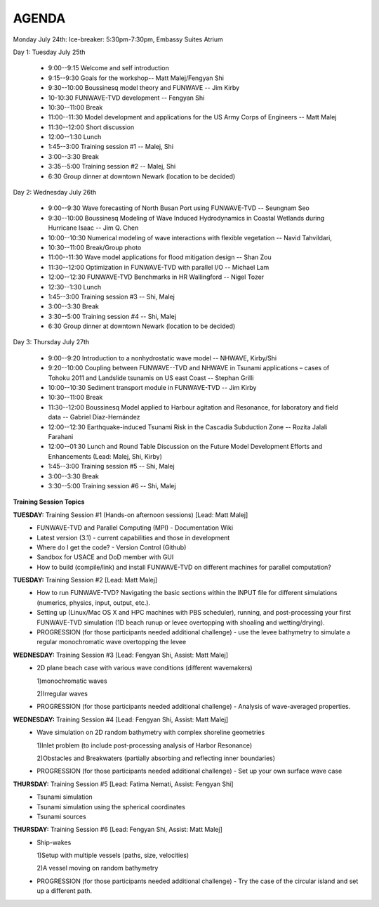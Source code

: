 AGENDA
==================

Monday July 24th: Ice-breaker:  5:30pm-7:30pm, Embassy Suites Atrium
 
Day 1: Tuesday July 25th

 * 9:00--9:15 Welcome and self introduction 
 * 9:15--9:30 Goals for the workshop-- Matt Malej/Fengyan Shi
 * 9:30--10:00  Boussinesq model theory and FUNWAVE -- Jim Kirby
 * 10-10:30 FUNWAVE-TVD development -- Fengyan Shi
 * 10:30--11:00 Break
 * 11:00--11:30 Model development and applications for the US Army Corps of Engineers -- Matt Malej
 * 11:30--12:00 Short discussion
 * 12:00--1:30 Lunch
 * 1:45--3:00 Training session #1 -- Malej, Shi
 * 3:00--3:30 Break
 * 3:35--5:00 Training session #2 -- Malej, Shi 
 * 6:30         Group dinner at downtown Newark (location to be decided)

Day 2: Wednesday July 26th

 * 9:00--9:30 Wave forecasting of North Busan Port using FUNWAVE-TVD -- Seungnam Seo 
 * 9:30--10:00  Boussinesq Modeling of Wave Induced Hydrodynamics in Coastal Wetlands  during Hurricane Isaac -- Jim Q. Chen
 * 10:00--10:30 Numerical modeling of wave interactions with flexible vegetation -- Navid Tahvildari, 
 * 10:30--11:00 Break/Group photo
 * 11:00--11:30 Wave model applications for flood mitigation design -- Shan Zou
 * 11:30--12:00 Optimization in FUNWAVE-TVD with parallel I/O -- Michael Lam
 * 12:00--12:30 FUNWAVE-TVD Benchmarks in HR Wallingford -- Nigel Tozer
 * 12:30--1:30 Lunch
 * 1:45--3:00 Training session #3 -- Shi, Malej
 * 3:00--3:30 Break
 * 3:30--5:00 Training session #4 -- Shi, Malej
 * 6:30 Group dinner at downtown Newark (location to be decided)

Day 3: Thursday July 27th

 * 9:00--9:20 Introduction to a nonhydrostatic wave model -- NHWAVE, Kirby/Shi 
 * 9:20--10:00  Coupling between FUNWAVE--TVD and NHWAVE in Tsunami applications – cases of Tohoku 2011 and Landslide tsunamis on US east Coast  -- Stephan Grilli
 * 10:00--10:30 Sediment transport module in FUNWAVE-TVD -- Jim Kirby
 * 10:30--11:00 Break
 * 11:30--12:00 Boussinesq Model applied to Harbour agitation and Resonance, for laboratory and field data -- Gabriel Díaz-Hernández
 * 12:00--12:30 Earthquake-induced Tsunami Risk in the Cascadia Subduction Zone -- Rozita Jalali Farahani
 * 12:00--01:30 Lunch and Round Table Discussion on the Future Model Development Efforts and Enhancements (Lead: Malej, Shi, Kirby)
 * 1:45--3:00 Training session #5 -- Shi, Malej
 * 3:00--3:30 Break
 * 3:30--5:00 Training session #6 -- Shi, Malej

**Training Session Topics**
   
**TUESDAY:** Training Session #1 (Hands-on afternoon sessions) [Lead: Matt Malej]
 * FUNWAVE-TVD and Parallel Computing (MPI) - Documentation Wiki 
 * Latest version (3.1) - current capabilities and those in development 
 * Where do I get the code? - Version Control (Github)
 * Sandbox for USACE and DoD member with GUI
 * How to build (compile/link) and install FUNWAVE-TVD on different machines for parallel computation?
 
**TUESDAY:** Training Session #2 [Lead: Matt Malej]
 * How to run FUNWAVE-TVD? Navigating the basic sections within the INPUT file for different simulations (numerics, physics, input, output, etc.).
 * Setting up (Linux/Mac OS X and HPC machines with PBS scheduler), running, and post-processing your first FUNWAVE-TVD simulation (1D beach runup or levee overtopping with shoaling and wetting/drying).
 * PROGRESSION (for those participants needed additional challenge) - use the levee bathymetry to simulate a regular monochromatic wave overtopping the levee
 
 
**WEDNESDAY:** Training Session #3 [Lead: Fengyan Shi, Assist: Matt Malej]
 * 2D plane beach case with various wave conditions (different wavemakers)
  
   1)monochromatic waves 

   2)Irregular waves
 * PROGRESSION (for those participants needed additional challenge) - Analysis of wave-averaged properties. 
 
 
**WEDNESDAY:** Training Session #4 [Lead: Fengyan Shi, Assist: Matt Malej]
 * Wave simulation on 2D random bathymetry with complex shoreline geometries
  
   1)Inlet problem (to include post-processing analysis of Harbor Resonance)

   2)Obstacles and Breakwaters (partially absorbing and reflecting inner boundaries) 
 * PROGRESSION (for those participants needed additional challenge) - Set up your own surface wave case
 
**THURSDAY:** Training Session #5 [Lead: Fatima Nemati, Assist: Fengyan Shi]
 * Tsunami simulation
 * Tsunami simulation using the spherical coordinates
 * Tsunami sources

**THURSDAY:** Training Session #6 [Lead: Fengyan Shi, Assist: Matt Malej]
 * Ship-wakes

   1)Setup with multiple vessels (paths, size, velocities)

   2)A vessel moving on random bathymetry 
 
 * PROGRESSION (for those participants needed additional challenge) - Try the case of the circular island and set up a different path. 
 



